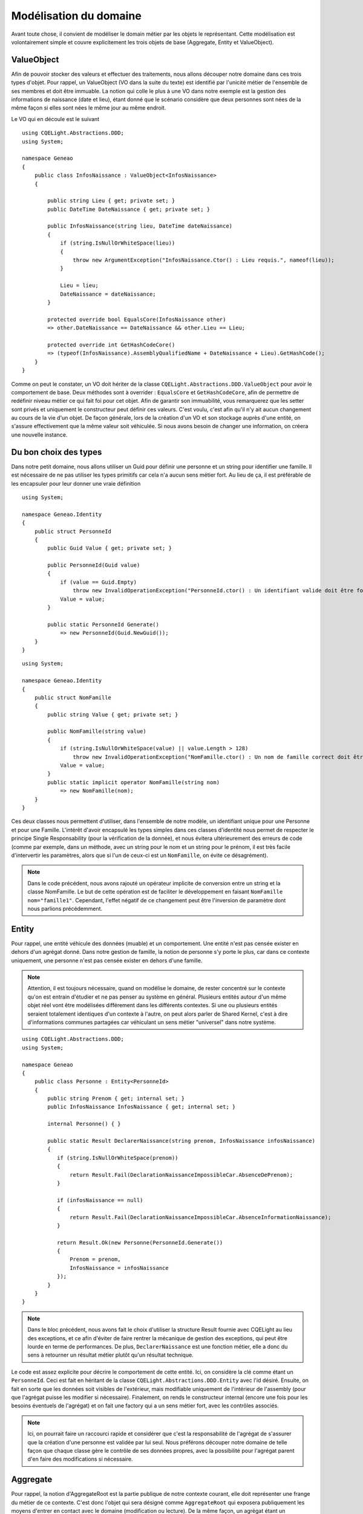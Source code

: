 Modélisation du domaine
=======================

Avant toute chose, il convient de modéliser le domain métier par les objets le représentant. Cette modélisation est volontairement simple et couvre explicitement les trois objets de base (Aggregate, Entity et ValueObject).

ValueObject
^^^^^^^^^^^

Afin de pouvoir stocker des valeurs et effectuer des traitements, nous allons découper notre domaine dans ces trois types d'objet. Pour rappel, un ValueObject (VO dans la suite du texte) est identifié par l'unicité métier de l'ensemble de ses membres et doit être immuable. La notion qui colle le plus à une VO dans notre exemple est la gestion des informations de naissance (date et lieu), étant donné que le scénario considère que deux personnes sont nées de la même façon si elles sont nées le même jour au même endroit.

Le VO qui en découle est le suivant ::

    using CQELight.Abstractions.DDD;
    using System;
    
    namespace Geneao
    {
        public class InfosNaissance : ValueObject<InfosNaissance>
        {
    
            public string Lieu { get; private set; }
            public DateTime DateNaissance { get; private set; }
    
            public InfosNaissance(string lieu, DateTime dateNaissance)
            {
                if (string.IsNullOrWhiteSpace(lieu))
                {
                    throw new ArgumentException("InfosNaissance.Ctor() : Lieu requis.", nameof(lieu));
                }
    
                Lieu = lieu;
                DateNaissance = dateNaissance;
            }
    
            protected override bool EqualsCore(InfosNaissance other)
            => other.DateNaissance == DateNaissance && other.Lieu == Lieu;
    
            protected override int GetHashCodeCore()
            => (typeof(InfosNaissance).AssemblyQualifiedName + DateNaissance + Lieu).GetHashCode();
        }
    }
         
   
     
Comme on peut le constater, un VO doit hériter de la classe ``CQELight.Abstractions.DDD.ValueObject`` pour avoir le comportement de base. Deux méthodes sont à overrider : ``EqualsCore`` et ``GetHashCodeCore``, afin de permettre de redéfinir niveau métier ce qui fait foi pour cet objet. Afin de garantir son immuabilité, vous remarquerez que les setter sont privés et uniquement le constructeur peut définir ces valeurs. C'est voulu, c'est afin qu'il n'y ait aucun changement au cours de la vie d'un objet. De façon générale, lors de la création d'un VO et son stockage auprès d'une entité, on s'assure effectivement que la même valeur soit véhiculée. Si nous avons besoin de changer une information, on créera une nouvelle instance.

Du bon choix des types
^^^^^^^^^^^^^^^^^^^^^^

Dans notre petit domaine, nous allons utiliser un Guid pour définir une personne et un string pour identifier une famille. Il est nécessaire de ne pas utiliser les types primitifs car cela n'a aucun sens métier fort. Au lieu de ça, il est préférable de les encapsuler pour leur donner une vraie définition ::        

    using System;
    
    namespace Geneao.Identity
    {
        public struct PersonneId
        {
            public Guid Value { get; private set; }
    
            public PersonneId(Guid value)
            {
                if (value == Guid.Empty)
                    throw new InvalidOperationException("PersonneId.ctor() : Un identifiant valide doit être fourni.");
                Value = value;
            }
    
            public static PersonneId Generate()
                => new PersonneId(Guid.NewGuid());
        }
    }
	
::

    using System;
    
    namespace Geneao.Identity
    {
        public struct NomFamille
        {
            public string Value { get; private set; }
            
            public NomFamille(string value)
            {
                if (string.IsNullOrWhiteSpace(value) || value.Length > 128)
                    throw new InvalidOperationException("NomFamille.ctor() : Un nom de famille correct doit être fourni (non vide et inférieur à 128 caractères).");
                Value = value;
            }
            public static implicit operator NomFamille(string nom)
                => new NomFamille(nom);
        }
    }
	
Ces deux classes nous permettent d'utiliser, dans l'ensemble de notre modèle, un identifiant unique pour une Personne et pour une Famille. L'intérêt d'avoir encapsulé les types simples dans ces classes d'identité nous permet de respecter le principe Single Responsability (pour la vérification de la donnée), et nous évitera ultérieurement des erreurs de code (comme par exemple, dans un méthode, avec un string pour le nom et un string pour le prénom, il est très facile d'intervertir les paramètres, alors que si l'un de ceux-ci est un ``NomFamille``, on évite ce désagrément).

.. note:: Dans le code précédent, nous avons rajouté un opérateur implicite de conversion entre un string et la classe NomFamille. Le but de cette opération est de faciliter le développement en faisant ``NomFamille nom="famille1"``. Cependant, l'effet négatif de ce changement peut être l'inversion de paramètre dont nous parlions précédemment.

Entity
^^^^^^

Pour rappel, une entité véhicule des données (muable) et un comportement. Une entité n'est pas censée exister en dehors d'un agrégat donné. Dans notre gestion de famille, la notion de personne s'y porte le plus, car dans ce contexte uniquement, une personne n'est pas censée exister en dehors d'une famille.

.. note:: Attention, il est toujours nécessaire, quand on modélise le domaine, de rester concentré sur le contexte qu'on est entrain d'étudier et ne pas penser au système en général. Plusieurs entités autour d'un même objet réel vont être modélisées différement dans les différents contextes. Si une ou plusieurs entités seraient totalement identiques d'un contexte à l'autre, on peut alors parler de Shared Kernel, c'est à dire d'informations communes partagées car véhiculant un sens métier "universel" dans notre système.

::

    using CQELight.Abstractions.DDD;
    using System;
    
    namespace Geneao
    {
        public class Personne : Entity<PersonneId>
        {
            public string Prenom { get; internal set; }
            public InfosNaissance InfosNaissance { get; internal set; }
    
            internal Personne() { }
    
            public static Result DeclarerNaissance(string prenom, InfosNaissance infosNaissance)
            {
               if (string.IsNullOrWhiteSpace(prenom))
               {
                   return Result.Fail(DeclarationNaissanceImpossibleCar.AbsenceDePrenom);
               }
    
               if (infosNaissance == null)
               {
                   return Result.Fail(DeclarationNaissanceImpossibleCar.AbsenceInformationNaissance);
               }
    
               return Result.Ok(new Personne(PersonneId.Generate())
               {
                   Prenom = prenom,
                   InfosNaissance = infosNaissance
               });
            }
        }
    }
       
.. note:: Dans le bloc précédent, nous avons fait le choix d'utiliser la structure Result fournie avec CQELight au lieu des exceptions, et ce afin d'éviter de faire rentrer la mécanique de gestion des exceptions, qui peut être lourde en terme de performances. De plus, ``DeclarerNaissance`` est une fonction métier, elle a donc du sens à retourner un résultat métier plutôt qu'un résultat technique.

Le code est assez explicite pour décrire le comportement de cette entité. Ici, on considère la clé comme étant un ``PersonneId``. Ceci est fait en héritant de la classe ``CQELight.Abstractions.DDD.Entity`` avec l'id désiré. Ensuite, on fait en sorte que les données soit visibles de l'extérieur, mais modifiable uniquement de l'intérieur de l'assembly (pour que l'agrégat puisse les modifier si nécessaire). Finalement, on rends le constructeur internal (encore une fois pour les besoins éventuels de l'agrégat) et on fait une factory qui a un sens métier fort, avec les contrôles associés.

.. note:: Ici, on pourrait faire un raccourci rapide et considérer que c'est la responsabilité de l'agrégat de s'assurer que la création d'une personne est validée par lui seul. Nous préférons découper notre domaine de telle façon que chaque classe gère le contrôle de ses données propres, avec la possibilité pour l'agrégat parent d'en faire des modifications si nécessaire.

Aggregate
^^^^^^^^^

Pour rappel, la notion d'AggregateRoot est la partie publique de notre contexte courant, elle doit représenter une frange du métier de ce contexte. C'est donc l'objet qui sera désigné comme ``AggregateRoot`` qui exposera publiquement les moyens d'entrer en contact avec le domaine (modification ou lecture). De la même façon, un agrégat étant un regroupement métier, il est essentiel qu'il soit le garant de son état interne.

Nous allons gérer des personnes regroupées en famille plutôt que des personnes de façon individuelle. Une famille, dans ce contexte, regroupe un ensemble de personne, c'est donc notre AggregateRoot ::       

    using CQELight.Abstractions;
    using CQELight.Abstractions.DDD;
    using System;
    using System.Collections.Generic;
    using System.Linq;
    
    namespace Geneao
    {
        public class Famille : AggregateRoot<NomFamille>
        {
            public IEnumerable Personnes => _state.Personnes.AsEnumerable();
    
            private FamilleState _state;
    
            private class FamilleState : AggregateState
            {
    
                public List Personnes { get; set; }
    
                public FamilleState()
                {
                    Personnes = new List();
                }
             }
    
             public Famille(NomFamille nomFamille, IEnumerable personnes = null)
             {
                 Id = nomFamille;
                 _state = new FamilleState
                 {
                     Personnes = (personnes ?? Enumerable.Empty()).ToList()
                 };
             }
             
             public static Result CreerFamille(string nom, IEnumerable personnes = null)
             {
                 return Result.Ok(new Famille(new NomFamille(nom), personnes));
             }
    
             public Result AjouterPersonne(string prenom, InfosNaissance infosNaissance)
             {
                 if(!_state.Personnes.Any(p => p.Prenom == prenom && p.InfosNaissance == infosNaissance))
                 {
                    _state.Personnes.Add(Personne.DeclarerNaissance(prenom, infosNaissance));
                 }
                 return Result.Ok()
             } 
        }
    }
         
Notre agrégat est censé gérer la cohérence d'une famille, dans ce domaine. De fait, il est nécessaire de vérifier que la personne qu'on tente d'ajouter n'existe pas déjà dans cette famille. La factory de création permet, depuis un nom et une liste de personne, de récupérer un agrégat domaine de ``Famille``. A noter ici que si le nom est incorrect, la vérification est faite par la partie domaine de l'identité et renvoie l'exception directement, sans traitement. Ce comportement sera géré correctement lors de la mise en place des évènements domaine.

.. note:: C'est normalement ici qu'on fait la gestion des évènements. Nous prendrons cet exemple pour en parler ultérieurement dans la partie de la documentation sur les events & les commands.

Avec cette mise en place initiale, notre modèle est constitué et on peut continuer à l'enrichir selon l'évolution du métier. Dans notre cas, par exemple, et à titre d'exercice, on peut rajouter la notion de mariage, la notion d'enfant/parent, etc... Libre à vous de continuer sur cette lancée et de continuer cet exercice !

.. note:: Important : il faut garder en tête qu'une modélisation est toujours imparfaite. De ce fait, nous serons amenés tout au long de cet exercice à retoucher ce code. Il ne faut s'y "attacher" au point de vouloir le laisser tel quel. D'autre part, nous n'avons créé aucun test unitaire, c'est un bon exercice de créer des tests pour vérifier le code existant et s'assurer que nos prochains changements ne casseront pas le domaine.